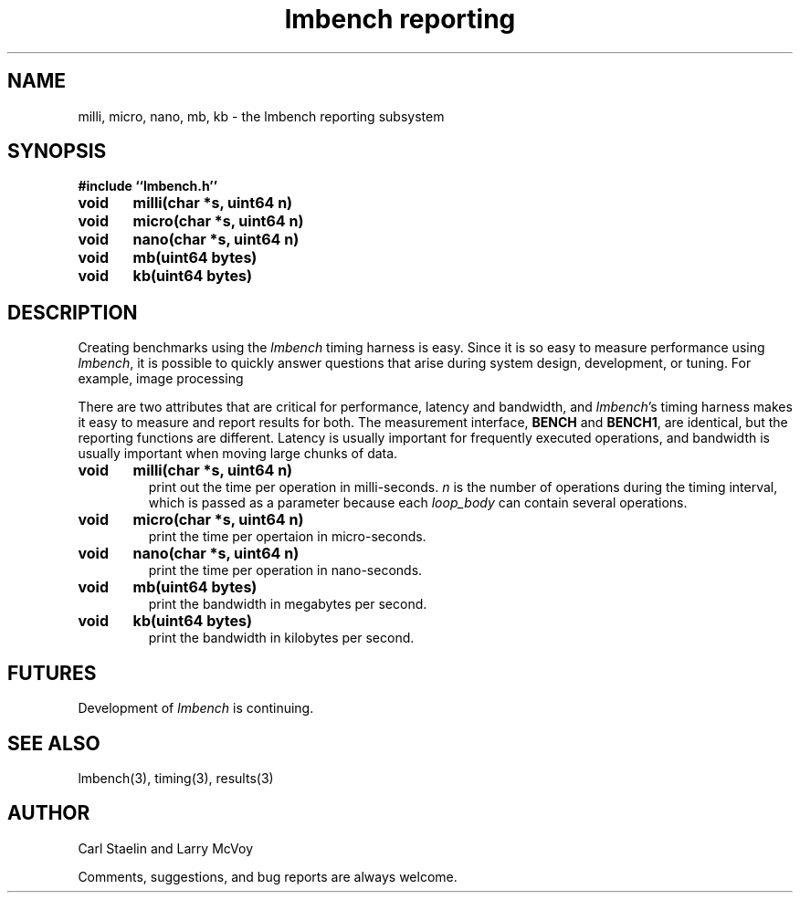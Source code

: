 .\"
.\" @(#)lmbench.man	2.0 98/04/24
.\"
.\"   lmbench - benchmarking toolbox
.\"
.\"   Copyright (C) 1998  Carl Staelin and Larry McVoy
.\"   E-mail: staelin@hpl.hp.com
.\"
.TH "lmbench reporting" 3 "$Date:" "(c)1998 Larry McVoy" "LMBENCH"

.SH "NAME"
milli, micro, nano, mb, kb \- the lmbench reporting subsystem

.SH "SYNOPSIS"
.B "#include ``lmbench.h''"
.LP
.B "void	milli(char *s, uint64 n)"
.LP
.B "void	micro(char *s, uint64 n)"
.LP
.B "void	nano(char *s, uint64 n)"
.LP
.B "void	mb(uint64 bytes)"
.LP
.B "void	kb(uint64 bytes)"

.SH "DESCRIPTION"
Creating benchmarks using the 
.I lmbench 
timing harness is easy.
Since it is so easy to measure performance using 
.IR lmbench , 
it is possible to quickly answer questions that arise during system
design, development, or tuning.  For example, image processing 
.LP
There are two attributes that are critical for performance, latency 
and bandwidth, and 
.IR lmbench 's 
timing harness makes it easy to measure and report results for both.  
The measurement interface, 
.B BENCH 
and 
.BR BENCH1 , 
are identical, but the reporting functions are different.
Latency is usually important for frequently executed operations, and
bandwidth is usually important when moving large chunks of data.

.TP
.B "void	milli(char *s, uint64 n)"
print out the time per operation in milli-seconds.  
.I n 
is the number of operations during the timing interval, which is passed 
as a parameter because each
.I loop_body
can contain several operations.

.TP
.B "void	micro(char *s, uint64 n)"
print the time per opertaion in micro-seconds.

.TP
.B "void	nano(char *s, uint64 n)"
print the time per operation in nano-seconds.

.TP
.B "void	mb(uint64 bytes)"
print the bandwidth in megabytes per second.

.TP
.B "void	kb(uint64 bytes)"
print the bandwidth in kilobytes per second.

.SH "FUTURES"
Development of 
.I lmbench 
is continuing.  

.SH "SEE ALSO"
lmbench(3), timing(3), results(3)

.SH "AUTHOR"
Carl Staelin and Larry McVoy
.PP
Comments, suggestions, and bug reports are always welcome.
